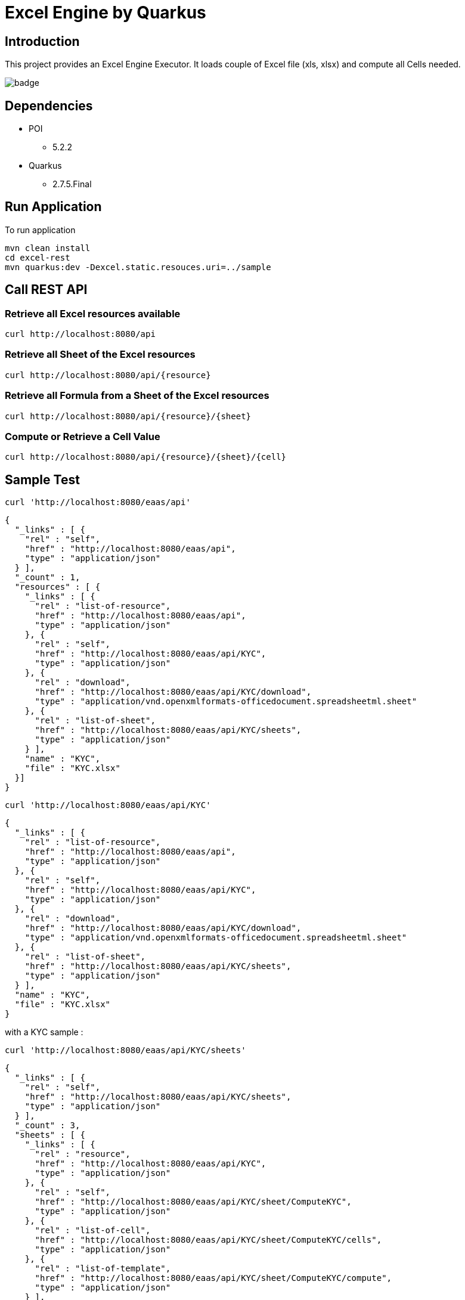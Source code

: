 = Excel Engine by Quarkus

== Introduction

This project provides an Excel Engine Executor. It loads couple of Excel file (xls, xlsx) and compute all Cells needed.

image::https://github.com/gautric/excel-as-a-service/actions/workflows/eaas-ci.yml/badge.svg[]

== Dependencies

* POI
** 5.2.2

* Quarkus 
** 2.7.5.Final

== Run Application 

To run application 

    mvn clean install
    cd excel-rest
    mvn quarkus:dev -Dexcel.static.resouces.uri=../sample

== Call REST API


=== Retrieve all Excel resources available

	curl http://localhost:8080/api

=== Retrieve all Sheet of the Excel resources

	curl http://localhost:8080/api/{resource}

=== Retrieve all Formula from a Sheet of the Excel resources

	curl http://localhost:8080/api/{resource}/{sheet}

=== Compute or Retrieve a Cell Value

	curl http://localhost:8080/api/{resource}/{sheet}/{cell}

== Sample Test


	curl 'http://localhost:8080/eaas/api' 

```
{
  "_links" : [ {
    "rel" : "self",
    "href" : "http://localhost:8080/eaas/api",
    "type" : "application/json"
  } ],
  "_count" : 1,
  "resources" : [ {
    "_links" : [ {
      "rel" : "list-of-resource",
      "href" : "http://localhost:8080/eaas/api",
      "type" : "application/json"
    }, {
      "rel" : "self",
      "href" : "http://localhost:8080/eaas/api/KYC",
      "type" : "application/json"
    }, {
      "rel" : "download",
      "href" : "http://localhost:8080/eaas/api/KYC/download",
      "type" : "application/vnd.openxmlformats-officedocument.spreadsheetml.sheet"
    }, {
      "rel" : "list-of-sheet",
      "href" : "http://localhost:8080/eaas/api/KYC/sheets",
      "type" : "application/json"
    } ],
    "name" : "KYC",
    "file" : "KYC.xlsx"
  }]
}
```

  curl 'http://localhost:8080/eaas/api/KYC' 

```
{
  "_links" : [ {
    "rel" : "list-of-resource",
    "href" : "http://localhost:8080/eaas/api",
    "type" : "application/json"
  }, {
    "rel" : "self",
    "href" : "http://localhost:8080/eaas/api/KYC",
    "type" : "application/json"
  }, {
    "rel" : "download",
    "href" : "http://localhost:8080/eaas/api/KYC/download",
    "type" : "application/vnd.openxmlformats-officedocument.spreadsheetml.sheet"
  }, {
    "rel" : "list-of-sheet",
    "href" : "http://localhost:8080/eaas/api/KYC/sheets",
    "type" : "application/json"
  } ],
  "name" : "KYC",
  "file" : "KYC.xlsx"
}
```

with a KYC sample :

	curl 'http://localhost:8080/eaas/api/KYC/sheets' 

```  
{
  "_links" : [ {
    "rel" : "self",
    "href" : "http://localhost:8080/eaas/api/KYC/sheets",
    "type" : "application/json"
  } ],
  "_count" : 3,
  "sheets" : [ {
    "_links" : [ {
      "rel" : "resource",
      "href" : "http://localhost:8080/eaas/api/KYC",
      "type" : "application/json"
    }, {
      "rel" : "self",
      "href" : "http://localhost:8080/eaas/api/KYC/sheet/ComputeKYC",
      "type" : "application/json"
    }, {
      "rel" : "list-of-cell",
      "href" : "http://localhost:8080/eaas/api/KYC/sheet/ComputeKYC/cells",
      "type" : "application/json"
    }, {
      "rel" : "list-of-template",
      "href" : "http://localhost:8080/eaas/api/KYC/sheet/ComputeKYC/compute",
      "type" : "application/json"
    } ],
    "name" : "ComputeKYC"
  }, {
    "_links" : [ {
      "rel" : "resource",
      "href" : "http://localhost:8080/eaas/api/KYC",
      "type" : "application/json"
    }, {
      "rel" : "self",
      "href" : "http://localhost:8080/eaas/api/KYC/sheet/COUNTRY",
      "type" : "application/json"
    }, {
      "rel" : "list-of-cell",
      "href" : "http://localhost:8080/eaas/api/KYC/sheet/COUNTRY/cells",
      "type" : "application/json"
    }, {
      "rel" : "list-of-template",
      "href" : "http://localhost:8080/eaas/api/KYC/sheet/COUNTRY/compute",
      "type" : "application/json"
    } ],
    "name" : "COUNTRY"
  }, {
    "_links" : [ {
      "rel" : "resource",
      "href" : "http://localhost:8080/eaas/api/KYC",
      "type" : "application/json"
    }, {
      "rel" : "self",
      "href" : "http://localhost:8080/eaas/api/KYC/sheet/AMOUNT",
      "type" : "application/json"
    }, {
      "rel" : "list-of-cell",
      "href" : "http://localhost:8080/eaas/api/KYC/sheet/AMOUNT/cells",
      "type" : "application/json"
    }, {
      "rel" : "list-of-template",
      "href" : "http://localhost:8080/eaas/api/KYC/sheet/AMOUNT/compute",
      "type" : "application/json"
    } ],
    "name" : "AMOUNT"
  } ]
}
```

  curl 'http://localhost:8080/eaas/api/KYC/sheet/ComputeKYC' 

```
{
  "_links" : [ {
    "rel" : "resource",
    "href" : "http://localhost:8080/eaas/api/KYC",
    "type" : "application/json"
  }, {
    "rel" : "self",
    "href" : "http://localhost:8080/eaas/api/KYC/sheet/ComputeKYC",
    "type" : "application/json"
  }, {
    "rel" : "list-of-cell",
    "href" : "http://localhost:8080/eaas/api/KYC/sheet/ComputeKYC/cells",
    "type" : "application/json"
  }, {
    "rel" : "list-of-template",
    "href" : "http://localhost:8080/eaas/api/KYC/sheet/ComputeKYC/compute",
    "type" : "application/json"
  } ],
  "name" : "ComputeKYC"
}
```

    curl 'http://localhost:8080/eaas/api/KYC/sheet/ComputeKYC/cells' 

```
{
  "_links" : [ {
    "rel" : "self",
    "href" : "http://localhost:8080/eaas/api/KYC/sheet/ComputeKYC/cells",
    "type" : "application/json"
  } ],
  "_count" : 15,
  "cells" : [ {
    "_links" : [ {
      "rel" : "resource",
      "href" : "http://localhost:8080/eaas/api/KYC",
      "type" : "application/json"
    }, {
      "rel" : "sheet",
      "href" : "http://localhost:8080/eaas/api/KYC/sheet/ComputeKYC",
      "type" : "application/json"
    }, {
      "rel" : "self",
      "href" : "http://localhost:8080/eaas/api/KYC/sheet/ComputeKYC/cell/A1",
      "type" : "application/json"
    } ],
    "address" : "ComputeKYC!A1",
    "value" : "",
    "type" : "BLANK"
  }, {
    "_links" : [ {
      "rel" : "resource",
      "href" : "http://localhost:8080/eaas/api/KYC",
      "type" : "application/json"
    }, {
      "rel" : "sheet",
      "href" : "http://localhost:8080/eaas/api/KYC/sheet/ComputeKYC",
      "type" : "application/json"
    }, {
      "rel" : "self",
      "href" : "http://localhost:8080/eaas/api/KYC/sheet/ComputeKYC/cell/B1",
      "type" : "application/json"
    } ],
    "address" : "ComputeKYC!B1",
    "value" : "INPUT",
    "type" : "STRING"
  }, {
    "_links" : [ {
      "rel" : "resource",
      "href" : "http://localhost:8080/eaas/api/KYC",
      "type" : "application/json"
    }, {
      "rel" : "sheet",
      "href" : "http://localhost:8080/eaas/api/KYC/sheet/ComputeKYC",
      "type" : "application/json"
    }, {
      "rel" : "self",
      "href" : "http://localhost:8080/eaas/api/KYC/sheet/ComputeKYC/cell/C1",
      "type" : "application/json"
    } ],
    "address" : "ComputeKYC!C1",
    "value" : " SCORE",
    "type" : "STRING"
  }, {
    "_links" : [ {
      "rel" : "resource",
      "href" : "http://localhost:8080/eaas/api/KYC",
      "type" : "application/json"
    }, {
      "rel" : "sheet",
      "href" : "http://localhost:8080/eaas/api/KYC/sheet/ComputeKYC",
      "type" : "application/json"
    }, {
      "rel" : "self",
      "href" : "http://localhost:8080/eaas/api/KYC/sheet/ComputeKYC/cell/A2",
      "type" : "application/json"
    } ],
    "address" : "ComputeKYC!A2",
    "value" : "PEP",
    "metadata" : "@input",
    "type" : "STRING"
  }, {
    "_links" : [ {
      "rel" : "resource",
      "href" : "http://localhost:8080/eaas/api/KYC",
      "type" : "application/json"
    }, {
      "rel" : "sheet",
      "href" : "http://localhost:8080/eaas/api/KYC/sheet/ComputeKYC",
      "type" : "application/json"
    }, {
      "rel" : "self",
      "href" : "http://localhost:8080/eaas/api/KYC/sheet/ComputeKYC/cell/B2",
      "type" : "application/json"
    } ],
    "address" : "ComputeKYC!B2",
    "value" : "false",
    "type" : "BOOLEAN"
  }, {
    "_links" : [ {
      "rel" : "resource",
      "href" : "http://localhost:8080/eaas/api/KYC",
      "type" : "application/json"
    }, {
      "rel" : "sheet",
      "href" : "http://localhost:8080/eaas/api/KYC/sheet/ComputeKYC",
      "type" : "application/json"
    }, {
      "rel" : "self",
      "href" : "http://localhost:8080/eaas/api/KYC/sheet/ComputeKYC/cell/C2",
      "type" : "application/json"
    } ],
    "address" : "ComputeKYC!C2",
    "value" : "IF(B2,50,0)",
    "type" : "FORMULA"
  }, {
    "_links" : [ {
      "rel" : "resource",
      "href" : "http://localhost:8080/eaas/api/KYC",
      "type" : "application/json"
    }, {
      "rel" : "sheet",
      "href" : "http://localhost:8080/eaas/api/KYC/sheet/ComputeKYC",
      "type" : "application/json"
    }, {
      "rel" : "self",
      "href" : "http://localhost:8080/eaas/api/KYC/sheet/ComputeKYC/cell/A3",
      "type" : "application/json"
    } ],
    "address" : "ComputeKYC!A3",
    "value" : "COUNTRY",
    "metadata" : "@input",
    "type" : "STRING"
  }, {
    "_links" : [ {
      "rel" : "resource",
      "href" : "http://localhost:8080/eaas/api/KYC",
      "type" : "application/json"
    }, {
      "rel" : "sheet",
      "href" : "http://localhost:8080/eaas/api/KYC/sheet/ComputeKYC",
      "type" : "application/json"
    }, {
      "rel" : "self",
      "href" : "http://localhost:8080/eaas/api/KYC/sheet/ComputeKYC/cell/B3",
      "type" : "application/json"
    } ],
    "address" : "ComputeKYC!B3",
    "value" : "FR",
    "type" : "STRING"
  }, {
    "_links" : [ {
      "rel" : "resource",
      "href" : "http://localhost:8080/eaas/api/KYC",
      "type" : "application/json"
    }, {
      "rel" : "sheet",
      "href" : "http://localhost:8080/eaas/api/KYC/sheet/ComputeKYC",
      "type" : "application/json"
    }, {
      "rel" : "self",
      "href" : "http://localhost:8080/eaas/api/KYC/sheet/ComputeKYC/cell/C3",
      "type" : "application/json"
    } ],
    "address" : "ComputeKYC!C3",
    "value" : "VLOOKUP(B3,COUNTRY!A1:B5,2,FALSE)",
    "type" : "FORMULA"
  }, {
    "_links" : [ {
      "rel" : "resource",
      "href" : "http://localhost:8080/eaas/api/KYC",
      "type" : "application/json"
    }, {
      "rel" : "sheet",
      "href" : "http://localhost:8080/eaas/api/KYC/sheet/ComputeKYC",
      "type" : "application/json"
    }, {
      "rel" : "self",
      "href" : "http://localhost:8080/eaas/api/KYC/sheet/ComputeKYC/cell/A4",
      "type" : "application/json"
    } ],
    "address" : "ComputeKYC!A4",
    "value" : "AMOUNT",
    "metadata" : "@input",
    "type" : "STRING"
  }, {
    "_links" : [ {
      "rel" : "resource",
      "href" : "http://localhost:8080/eaas/api/KYC",
      "type" : "application/json"
    }, {
      "rel" : "sheet",
      "href" : "http://localhost:8080/eaas/api/KYC/sheet/ComputeKYC",
      "type" : "application/json"
    }, {
      "rel" : "self",
      "href" : "http://localhost:8080/eaas/api/KYC/sheet/ComputeKYC/cell/B4",
      "type" : "application/json"
    } ],
    "address" : "ComputeKYC!B4",
    "value" : 0.0,
    "type" : "NUMERIC"
  }, {
    "_links" : [ {
      "rel" : "resource",
      "href" : "http://localhost:8080/eaas/api/KYC",
      "type" : "application/json"
    }, {
      "rel" : "sheet",
      "href" : "http://localhost:8080/eaas/api/KYC/sheet/ComputeKYC",
      "type" : "application/json"
    }, {
      "rel" : "self",
      "href" : "http://localhost:8080/eaas/api/KYC/sheet/ComputeKYC/cell/C4",
      "type" : "application/json"
    } ],
    "address" : "ComputeKYC!C4",
    "value" : "VLOOKUP(B4,AMOUNT!A1:B5,2,TRUE)",
    "type" : "FORMULA"
  }, {
    "_links" : [ {
      "rel" : "resource",
      "href" : "http://localhost:8080/eaas/api/KYC",
      "type" : "application/json"
    }, {
      "rel" : "sheet",
      "href" : "http://localhost:8080/eaas/api/KYC/sheet/ComputeKYC",
      "type" : "application/json"
    }, {
      "rel" : "self",
      "href" : "http://localhost:8080/eaas/api/KYC/sheet/ComputeKYC/cell/A5",
      "type" : "application/json"
    } ],
    "address" : "ComputeKYC!A5",
    "value" : "",
    "type" : "BLANK"
  }, {
    "_links" : [ {
      "rel" : "resource",
      "href" : "http://localhost:8080/eaas/api/KYC",
      "type" : "application/json"
    }, {
      "rel" : "sheet",
      "href" : "http://localhost:8080/eaas/api/KYC/sheet/ComputeKYC",
      "type" : "application/json"
    }, {
      "rel" : "self",
      "href" : "http://localhost:8080/eaas/api/KYC/sheet/ComputeKYC/cell/A6",
      "type" : "application/json"
    } ],
    "address" : "ComputeKYC!A6",
    "value" : "FINAL",
    "type" : "STRING"
  }, {
    "_links" : [ {
      "rel" : "resource",
      "href" : "http://localhost:8080/eaas/api/KYC",
      "type" : "application/json"
    }, {
      "rel" : "sheet",
      "href" : "http://localhost:8080/eaas/api/KYC/sheet/ComputeKYC",
      "type" : "application/json"
    }, {
      "rel" : "self",
      "href" : "http://localhost:8080/eaas/api/KYC/sheet/ComputeKYC/cell/C6",
      "type" : "application/json"
    } ],
    "address" : "ComputeKYC!C6",
    "value" : "SUM(C2:C4)",
    "metadata" : "@output",
    "type" : "FORMULA"
  } ]
}
```

  curl 'http://localhost:8080/eaas/api/KYC/sheet/ComputeKYC/cell/C6?B2=TRUE&B3=CY&B4=1000000' 

```
{
  "_links" : [ {
    "rel" : "resource",
    "href" : "http://localhost:8080/eaas/api/KYC",
    "type" : "application/json"
  }, {
    "rel" : "sheet",
    "href" : "http://localhost:8080/eaas/api/KYC/sheet/ComputeKYC",
    "type" : "application/json"
  }, {
    "rel" : "self",
    "href" : "http://localhost:8080/eaas/api/KYC/sheet/ComputeKYC/cell/C6",
    "type" : "application/json"
  }, {
    "rel" : "query",
    "href" : "http://localhost:8080/eaas/api/KYC/sheet/ComputeKYC/cell/C6?B2=TRUE&B3=CY&B4=1000000",
    "type" : "application/json"
  } ],
  "address" : "ComputeKYC!C6",
  "value" : 125.0,
  "metadata" : "@output",
  "type" : "NUMERIC"
}
```

You can use also POST

    curl -X POST -H "Content-Type: application/json" -d @sample/api_post_ComputeKYC.json http://localhost:8080/eaas/api/KYCAPI/sheet/ComputeKYC/compute 


```
{
  "_links" : [ {
    "rel" : "self",
    "href" : "http://localhost:8080/eaas/api/KYCAPI/sheet/ComputeKYC/compute",
    "type" : "application/json"
  } ],
  "_count" : 1,
  "cells" : [ {
    "address" : "ComputeKYC!C6",
    "value" : 125.0,
    "metadata" : "@output(SCORE)",
    "type" : "NUMERIC"
  } ]
}

```


You can use also POST

    curl -X POST -H "Content-Type: application/json" -d @sample/kafka_ComputeKYC.json http://localhost:8080/eaas/kafka




== Tips for Excel dev

* Include a default value into all Excel cells
** client can retrieve the value
** Excel engine can deal with the type of the cell

* Use only POI implemented functions
** https://poi.apache.org/components/spreadsheet/eval-devguide.html#Appendix+A+%E2%80%94+Functions+supported+by+POI[POI function available list]

== Configuration

.Configuration property
[%header,cols=4*] 
|===

|Properties
|Type 
|Default
|Comments

| `excel.static.resouces.uri`
| String
| `.`
| `classpath://` or _directory_ or _file_

| `excel.return.list.or.map`
| String/Enum
| `MAP`
| Return result into List (`LIST`) or Map(`MAP`)


| `excel.static.readonly`
| boolean
| `false`
| if `true` you cannot use POST method to add new file 

|===


